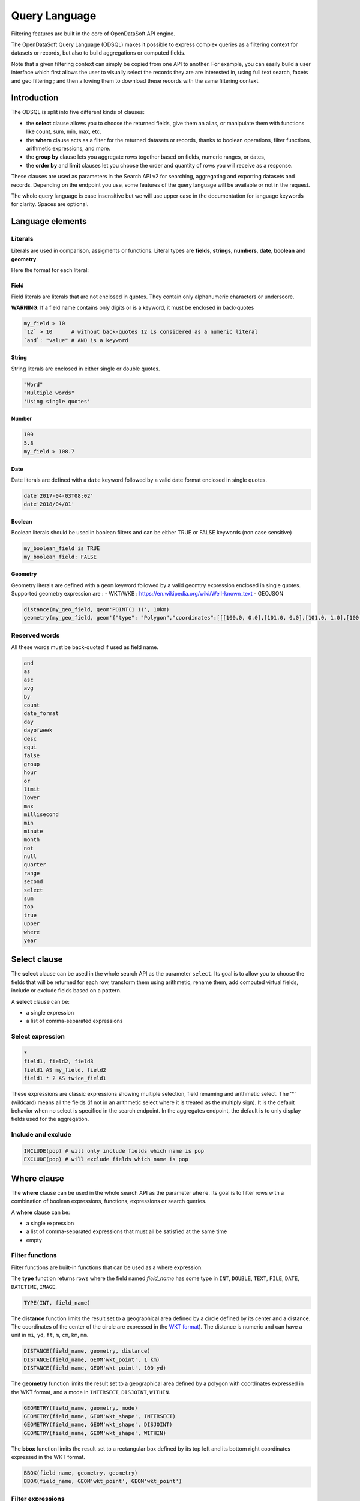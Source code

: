 Query Language
==============

Filtering features are built in the core of OpenDataSoft API engine.

The OpenDataSoft Query Language (ODSQL) makes it possible to express complex queries as a filtering context for datasets or records, but also to build aggregations or computed fields.

Note that a given filtering context can simply be copied from one API to another. For example, you can easily build a
user interface which first allows the user to visually select the records they are are interested in, using full text
search, facets and geo filtering ; and then allowing them to download these records with the same filtering context.

Introduction
------------

The ODSQL is split into five different kinds of clauses:

- the **select** clause allows you to choose the returned fields, give them an alias, or manipulate them with functions like count, sum, min, max, etc.
- the **where** clause acts as a filter for the returned datasets or records, thanks to boolean operations, filter functions, arithmetic expressions, and more.
- the **group by** clause lets you aggregate rows together based on fields, numeric ranges, or dates,
- the **order by** and **limit** clauses let you choose the order and quantity of rows you will receive as a response.

These clauses are used as parameters in the Search API v2 for searching, aggregating and exporting datasets and records. Depending on the endpoint you use, some features of the query language will be available or not in the request.

The whole query language is case insensitive but we will use upper case in the documentation for language keywords for clarity. Spaces are optional.

Language elements
-----------------

Literals
~~~~~~~~

Literals are used in comparison, assigments or functions. Literal types are **fields**, **strings**, **numbers**, **date**, **boolean** and **geometry**.

Here the format for each literal:

Field
^^^^^

Field literals are literals that are not enclosed in quotes. They contain only alphanumeric characters or underscore.

**WARNING**: If a field name contains only digits or is a keyword, it must be enclosed in back-quotes

.. code::

   my_field > 10
   `12` > 10      # without back-quotes 12 is considered as a numeric literal
   `and`: "value" # AND is a keyword 

String
^^^^^^

String literals are enclosed in either single or double quotes.

.. code::

   "Word"
   "Multiple words"
   'Using single quotes'


Number
^^^^^^

.. code::

   100
   5.8
   my_field > 108.7

Date
^^^^

Date literals are defined with a ``date`` keyword followed by a valid date format enclosed in single quotes.

.. code::

   date'2017-04-03T08:02'
   date'2018/04/01'


Boolean
^^^^^^^

Boolean literals should be used in boolean filters and can be either TRUE or FALSE keywords (non case sensitive)

.. code::

   my_boolean_field is TRUE
   my_boolean_field: FALSE


Geometry
^^^^^^^^

Geometry literals are defined with a ``geom`` keyword followed by a valid geomtry expression enclosed in single quotes.
Supported geometry expression are : 
- WKT/WKB : https://en.wikipedia.org/wiki/Well-known_text
- GEOJSON

.. code::

   distance(my_geo_field, geom'POINT(1 1)', 10km)
   geometry(my_geo_field, geom'{"type": "Polygon","coordinates":[[[100.0, 0.0],[101.0, 0.0],[101.0, 1.0],[100.0, 1.0],[100.0,0.0]]]}')


Reserved words
~~~~~~~~~~~~~~

All these words must be back-quoted if used as field name.

.. code::

   and
   as
   asc
   avg
   by
   count
   date_format
   day
   dayofweek
   desc
   equi
   false
   group
   hour
   or
   limit
   lower
   max
   millisecond
   min
   minute
   month
   not
   null
   quarter
   range
   second
   select
   sum
   top
   true
   upper
   where
   year
   

Select clause
-------------

The **select** clause can be used in the whole search API as the parameter ``select``. Its goal is to allow you to choose the fields that will be returned for each row, transform them using arithmetic, rename them, add computed virtual fields, include or exclude fields based on a pattern.

A **select** clause can be:

- a single expression
- a list of comma-separated expressions

Select expression
~~~~~~~~~~~~~~~~~

.. code::

  *
  field1, field2, field3
  field1 AS my_field, field2
  field1 * 2 AS twice_field1

These expressions are classic expressions showing multiple selection, field renaming and arithmetic select. The '*' (wildcard) means all the fields (if not in an arithmetic select where it is treated as the multiply sign). It is the default behavior when no select is specified in the search endpoint. In the aggregates endpoint, the default is to only display fields used for the aggregation.

Include and exclude
~~~~~~~~~~~~~~~~~~~

.. code::

  INCLUDE(pop) # will only include fields which name is pop
  EXCLUDE(pop) # will exclude fields which name is pop


Where clause
------------

The **where** clause can be used in the whole search API as the parameter ``where``. Its goal is to filter rows with a combination of boolean expressions, functions, expressions or search queries.

A **where** clause can be:

- a single expression
- a list of comma-separated expressions that must all be satisfied at the same time
- empty

Filter functions
~~~~~~~~~~~~~~~~

Filter functions are built-in functions that can be used as a where expression:

The **type** function returns rows where the field named *field_name* has some type in ``INT``, ``DOUBLE``, ``TEXT``, ``FILE``, ``DATE``, ``DATETIME``, ``IMAGE``.

.. code::

   TYPE(INT, field_name)

The **distance** function limits the result set to a geographical area defined by a circle defined by its center and a distance. The coordinates of the center of the circle are expressed in the `WKT format <https://en.wikipedia.org/wiki/Well-known_text>`_). The distance is numeric and can have a unit in ``mi``, ``yd``, ``ft``, ``m``, ``cm``, ``km``, ``mm``.

.. code::

   DISTANCE(field_name, geometry, distance)
   DISTANCE(field_name, GEOM'wkt_point', 1 km)
   DISTANCE(field_name, GEOM'wkt_point', 100 yd)

The **geometry** function limits the result set to a geographical area defined by a polygon with coordinates expressed in the WKT format, and a mode in ``INTERSECT``, ``DISJOINT``, ``WITHIN``.

.. code::

   GEOMETRY(field_name, geometry, mode)
   GEOMETRY(field_name, GEOM'wkt_shape', INTERSECT)
   GEOMETRY(field_name, GEOM'wkt_shape', DISJOINT)
   GEOMETRY(field_name, GEOM'wkt_shape', WITHIN)

The **bbox** function limits the result set to a rectangular box defined by its top left and its bottom right coordinates expressed in the WKT format.

.. code::

   BBOX(field_name, geometry, geometry)
   BBOX(field_name, GEOM'wkt_point', GEOM'wkt_point')

Filter expressions
~~~~~~~~~~~~~~~~~~

Filter expressions allow you to use arithmetic and comparisons to limit the result set to matching rows.

.. code::

  field_name > 5
  field_name * 2 <= 10
  field_name * 2 = (10 + 1) * 2
  field_name != 0
  field_name IS NOT NULL

Filter expressions also work with dates and ranges of dates, as the following examples show.

.. code::

  field_name >= DATE'2008-12'
  field_name:[ DATE'2007-11' TO DATE'2008-01' [
  field_name IN ] DATE'2007-11-01' .. DATE'2008-01-22' [
  field_name_1:[ DATE'2007-11' TO DATE'2008-01' ] AND NOT field_name_2 = 2

As you can see in these examples, the syntax is flexible and you can combine several statements thanks to boolean expressions (``AND``, ``OR``, ``NOT``).

For text searches, the matched string must be single or double quoted. The keyword "LIKE" is used to perform approximate searches, or prefixed searches.

.. code::

  field_name = "school"       # exact match
  field_name: "school"        # will match "high school", "school", "school bus", but not "schoolbag"
  field_name LIKE "school"    # will match "high school", "school", "school bus", but not "schoolbag"
  field_name LIKE "school*"   # will match "school", "schoolbag", "schoolbook"

Text field
^^^^^^^^^^

.. list-table::
   :header-rows: 1

   * * Operators
     * Description
   * * ``like``
     * Perform a normalized query on provided token. Example: ``film_name like "star"`` will match ``star wars`` and ``Star Trek``
       To match multi tokens, it is possible to use quotes. ``film_name like "star wars"`` will match fields containing ``star`` and ``wars``
   * * ``:`` , ``=``
     * Perform an exact query (not tokenized and not normalized) on the specified field.
       Example: ``film_name="Star"`` will not match ``Star Wars``. To match ``Star Wars`` it is necessary to query the exact string.
       ``film_name="Star Wars"``

Numeric field
^^^^^^^^^^^^^

.. list-table::
   :header-rows: 1

   * * Operators
     * Description
   * * ``:`` , ``=``
     * Match a numeric value. For instance: ``age:18`` will filter rows with field ``age`` is equal to ``18``
   * * ``>``, ``<``, ``>=``, ``<=``
     * Return results whose field values are larger, smaller, larger or equal, smaller or equal to the given value.
   * * ``[lower_numeric (TO|..) higher_numeric]``
     * Queries Records whose numeric value is between ``lower_numeric`` and ``higher_numeric``.
       An inclusive or exclusive bound can be used. Example: ``]lower_numeric (TO|..) higher_numeric[`` will exclude ``lower_numeric`` and ``higher_numeric``.


Date field
^^^^^^^^^^

.. list-table::
   :header-rows: 1

   * * Operators
     * Description
   * * ``:``, ``=``
     * Match a date value. For instance: ``film_date:1977`` will return films released in 1977.
   * * ``>``, ``<``, ``>=``, ``<=``
     * Return results whose field values are larger, smaller, larger or equal, smaller or equal to the given value.
   * * ``[lower_date (TO|..) higher_date]``
     * Queries Records whose numeric value is between ``lower_date`` and ``higher_date``.
       An inclusive or exclusive bound can be used. Example: ``]lower_date (TO|..) higher_date[`` will exclude ``lower_date`` and ``higher_date``.

Date formats can be specified in different formats: simple (YYYY[[/mm]/dd]) or ISO 8601 (YYYY-mm-DDTHH:MM:SS)

**Examples:**

* ``film_date >= 2002``
* ``film_date >= 2013/02/11``
* ``film_date: [1950 TO 2000]``
* ``film_box_office > 10000 AND film_date < 1965``

Filter search query
~~~~~~~~~~~~~~~~~~~

Filter search queries are queries that don't refer to fields, only containing quoted strings and boolean operators. They perform full-text searches on all visible fields of each record and return matching rows.

.. code::

  "tree"
  "tree" AND "flower"
  "tree" OR "car"
  NOT "dog"
  "dog" AND NOT "cat"

If the string contains more than one word, the query will be an ``AND`` query on each tokenized word.

.. code::

  "film"           # returns results that contain film
  "action movies"  # returns results that contain action and movies.

It is possible to perform a greedy query by adding a wildcard `*` at the end of a word.

.. code::

  "film*"      # returns results that contain film, films, filmography, etc.


Field queries
~~~~~~~~~~~~~

One of the major features of the query language is to allow per field filtering. You can use field names as a prefix to
your queries to filter the results based on a specific field's value.

**For the dataset search API**, the list of available fields corresponds exactly to available metadata. By default:

.. list-table::
   :header-rows: 1

   * * Field Name
     * Description
   * * publisher
     * The dataset publisher
   * * title
     * The dataset title
   * * description
     * The dataset description
   * * license
     * The dataset license
   * * records_count
     * The number of records in the dataset
   * * modified
     * The last modification date of the dataset
   * * language
     * The language of the dataset (iso code)
   * * theme
     * The theme of the dataset
   * * references
     * The references for the dataset

The domain administrator might define a richer metadata template, thus giving access to a richer set of filtering fields.

For example, one can search on public.opendatasoft.com datasets which have ``Paris`` in their title or description and
which contain at least 50 000 records:

.. code::

  (title:"paris" OR decription:"paris") AND records_count >= 50 000
  http://public.opendatasoft.com/api/v2/catalog/datasets?where=(title:paris%20OR%20description:paris)%20AND%20records_count%20>=%2050000

**For the record search APIs**, the list of available fields depends on the schema of the dataset. To fetch the list of
available fields for a given dataset, you may use the search dataset or lookup dataset APIs.

For example one can search in the dataset containing the history of the SuperBowl, the ones that happened in a stadium called "Bowl".

.. code::

  stadium: "bowl"
  http://public.opendatasoft.com/api/v2/catalog/datasets/super-bowl/records?where=stadium:"bowl"

Multiple operator fields can be used between the field name and the query depending of the type.


Group by clause
---------------

The **group by** clause can be used in the whole search API as the parameter ``group_by``. It enables you to group a set of rows together by field value, or by numeric or date range.

A **group by** clause can be:

- a single expression
- a list of comma-separated expressions. Like selects, group by expressions can have an ``AS`` statement to give them a label

Static range
~~~~~~~~~~~~

The static range function takes two parameters: a field name and an array of steps inside brackets. The side of brackets determines if values lower than the lower bound and higher than the higher bound should be grouped together or ignored.

.. code::

  RANGE(population, ]10, 50, 100[)

This statement will create 4 buckets: ``*-10``, ``10-50``, ``50-100`` and ``100-*``.

.. code::

  RANGE(population, [20.5[)

This statement will create one bucket: ``20.5-*``.

.. code::

  RANGE(population, [1,2,3])

This statement will create two buckets: ``1-2`` and ``2-3``.

Equi range
~~~~~~~~~~

The equi range function takes four parameters: a field name, a step value, a lower bound and an higher bound.

.. code::

  RANGE(population, EQUI(5,10,30))

This statement will create the following buckets:

- ``*-10``
- ``10-15``
- ``15-20``
- ``20-25``
- ``25-30``
- ``30-*``

Order by clause
---------------

The order by (``order_by`` parameter) lets you choose how the results of your query will be sorted. It takes a list of field names, each of which have an optional ``ASC`` or ``DESC`` option to choose between ascending and descending order (default is ascending).

.. code::

  population, gdp DESC

This statement will order the results by population (ascending), and results with the same population by descending GDP.

Limit clause
------------

The limit clause (``limit`` parameter) is very straightforward. It is maximum number of rows you want to receive in the result of your query. The default limit is 10 records, and most of the requests except exports have a maximum limit of 10 000 records.

Query language functions
------------------------

Advanced functions can be used in the query language.

.. list-table::
   :header-rows: 1

   * * Function name
     * Description
   * * now
     * Returns the current date. This function may be called as a query value for a field. When called without an
       argument, it will evaluate to the current datetime: ``birthdate >= NOW()`` returns all Records
       containing a birth date greater or equal to the current datetime. This function can also accept parameters, see
       below for the ``NOW()`` function available parameters.

Available parameters for the ``NOW()`` function:

* years, months, weeks, days, hours, minutes, seconds, microseconds: These parameters add time to the current date.

  For example: ``NOW(years=-1, hours=-1)`` returns the current date minus a year and an hour

* year, month, day, hour, minute, second, microsecond: can also be used to specify an absolute date.

  For example: ``NOW(year=2001)`` returns the current time, day and month for year 2001

* weekday: Specifies a day of the week. This parameter accepts either an integer between 0 and 6 (where 0 is Monday and
  6 is Sunday) or the first two letters of the day (in English) followed by the cardinal of the first week on which to
  start the query.

  ``NOW(weeks=-2, weekday=1)`` returns the Tuesday before last.

  ``NOW(weekday=MO(2))`` returns Monday after next.
